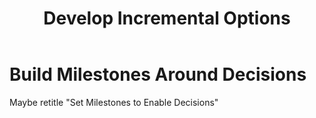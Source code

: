 :PROPERTIES:
:ID:       03D1870C-E583-4D5C-9589-5E0799793D48
:END:
#+title: Develop Incremental Options
#+filetags: :Chapter:
* Build Milestones Around Decisions
Maybe retitle "Set Milestones to Enable Decisions"
